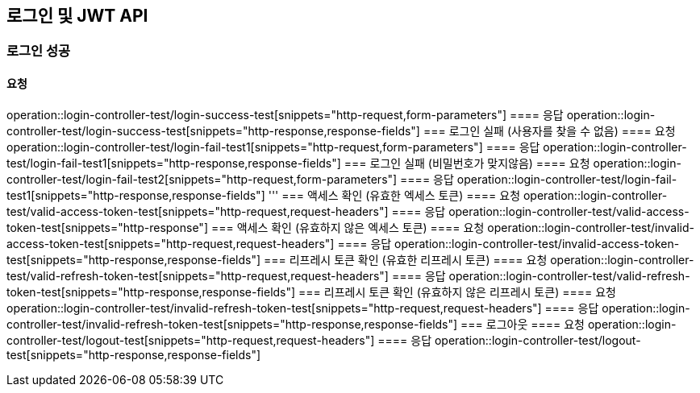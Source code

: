 == 로그인 및 JWT API
=== 로그인 성공
==== 요청
operation::login-controller-test/login-success-test[snippets="http-request,form-parameters"]
==== 응답
operation::login-controller-test/login-success-test[snippets="http-response,response-fields"]
=== 로그인 실패 (사용자를 찾을 수 없음)
==== 요청
operation::login-controller-test/login-fail-test1[snippets="http-request,form-parameters"]
==== 응답
operation::login-controller-test/login-fail-test1[snippets="http-response,response-fields"]
=== 로그인 실패 (비밀번호가 맞지않음)
==== 요청
operation::login-controller-test/login-fail-test2[snippets="http-request,form-parameters"]
==== 응답
operation::login-controller-test/login-fail-test1[snippets="http-response,response-fields"]
'''
=== 액세스 확인 (유효한 엑세스 토큰)
==== 요청
operation::login-controller-test/valid-access-token-test[snippets="http-request,request-headers"]
==== 응답
operation::login-controller-test/valid-access-token-test[snippets="http-response"]
=== 액세스 확인 (유효하지 않은 엑세스 토큰)
==== 요청
operation::login-controller-test/invalid-access-token-test[snippets="http-request,request-headers"]
==== 응답
operation::login-controller-test/invalid-access-token-test[snippets="http-response,response-fields"]
=== 리프레시 토큰 확인 (유효한 리프레시 토큰)
==== 요청
operation::login-controller-test/valid-refresh-token-test[snippets="http-request,request-headers"]
==== 응답
operation::login-controller-test/valid-refresh-token-test[snippets="http-response,response-fields"]
=== 리프레시 토큰 확인 (유효하지 않은 리프레시 토큰)
==== 요청
operation::login-controller-test/invalid-refresh-token-test[snippets="http-request,request-headers"]
==== 응답
operation::login-controller-test/invalid-refresh-token-test[snippets="http-response,response-fields"]
=== 로그아웃
==== 요청
operation::login-controller-test/logout-test[snippets="http-request,request-headers"]
==== 응답
operation::login-controller-test/logout-test[snippets="http-response,response-fields"]
